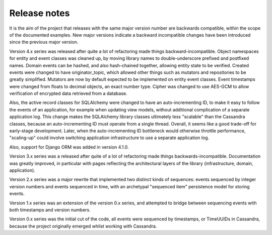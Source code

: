 Release notes
=============

It is the aim of the project that releases with the same major version
number are backwards compatible, within the scope of the documented
examples. New major versions indicate a backward incompatible changes
have been introduced since the previous major version.

Version 4.x series was released after quite a lot of refactoring made
things backward-incompatible. Object namespaces for entity and event
classes was cleaned up, by moving library names to double-underscore
prefixed and postfixed names. Domain events can be hashed, and also
hash-chained together, allowing entity state to be verified.
Created events were changed to have originator_topic, which allowed
other things such as mutators and repositories to be greatly
simplified. Mutators are now by default expected to be implemented
on entity event classes. Event timestamps were changed from floats
to decimal objects, an exact number type. Cipher was changed to use
AES-GCM to allow verification of encrypted data retrieved from a
database.

Also, the active record classes for SQLAlchemy were changed to have an
auto-incrementing ID, to make it easy to follow the events of an
application, for example when updating view models, without additional
complication of a separate application log. This change makes the
SQLAlchemy library classes ultimately less "scalable" than the Cassandra
classes, because an auto-incrementing ID must operate from a single thread.
Overall, it seems like a good trade-off for early-stage development. Later,
when the auto-incrementing ID bottleneck would otherwise throttle
performance, "scaling-up" could involve switching application
infrastructure to use a separate application log.

Also, support for Django ORM was added in version 4.1.0.

Version 3.x series was a released after quite of a lot of refactoring
made things backwards-incompatible. Documentation was greatly improved, in
particular with pages reflecting the architectural layers of the library
(infrastructure, domain, application).

Version 2.x series was a major rewrite that implemented two distinct
kinds of sequences: events sequenced by integer version numbers and
events sequenced in time, with an archetypal "sequenced item" persistence
model for storing events.

Version 1.x series was an extension of the version 0.x series,
and attempted to bridge between sequencing events with both timestamps
and version numbers.

Version 0.x series was the initial cut of the code, all events were
sequenced by timestamps, or TimeUUIDs in Cassandra, because the project
originally emerged whilst working with Cassandra.
